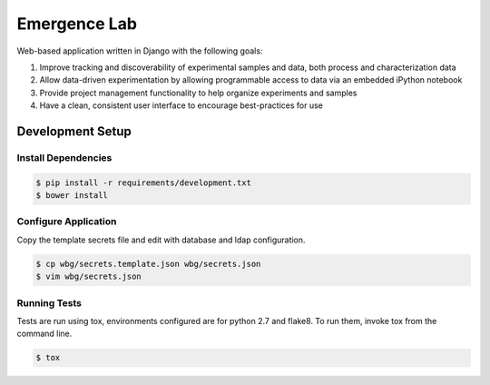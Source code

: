 =============
Emergence Lab
=============

.. image:: https://travis-ci.org/wbg-optronix-lab/emergence-lab.svg?branch=master
    :target: https://travis-ci.org/wbg-optronix-lab/emergence-lab
    :alt: Test Status

.. image:: https://coveralls.io/repos/wbg-optronix-lab/emergence-lab/badge.svg
    :target: https://coveralls.io/r/wbg-optronix-lab/emergence-lab
    :alt: Code Coverage

.. image:: https://landscape.io/github/wbg-optronix-lab/emergence-lab/master/landscape.svg?style=flat
    :target: https://landscape.io/github/wbg-optronix-lab/emergence-lab/master
    :alt: Code Health

Web-based application written in Django with the following goals:

#) Improve tracking and discoverability of experimental samples and data, both process and characterization data
#) Allow data-driven experimentation by allowing programmable access to data via an embedded iPython notebook
#) Provide project management functionality to help organize experiments and samples
#) Have a clean, consistent user interface to encourage best-practices for use

Development Setup
=================

Install Dependencies
--------------------

.. code::

    $ pip install -r requirements/development.txt
    $ bower install

Configure Application
---------------------

Copy the template secrets file and edit with database and ldap configuration.

.. code::

    $ cp wbg/secrets.template.json wbg/secrets.json
    $ vim wbg/secrets.json

Running Tests
-------------

Tests are run using tox, environments configured are for python 2.7 and flake8. To run them, invoke tox from the command line.

.. code::

    $ tox
